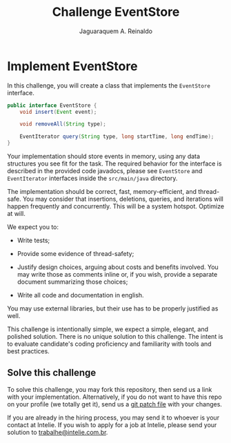 #+TITLE: Challenge EventStore
#+AUTHOR: Jaguaraquem A. Reinaldo
#+EMAIL: jaguar.adler@gmail.com

* Implement EventStore
:PROPERTIES:
:ID:       cd1b9b76-d9fb-4247-a956-422625997b17
:END:

In this challenge, you will create a class that implements the =EventStore= interface.

#+BEGIN_SRC java
  public interface EventStore {
      void insert(Event event);

      void removeAll(String type);

      EventIterator query(String type, long startTime, long endTime);
  }
#+END_SRC

Your implementation should store events in memory, using any data structures you see fit for the task. The required behavior for the interface is described in the provided code javadocs, please see =EventStore= and =EventIterator= interfaces inside the =src/main/java= directory.

The implementation should be correct, fast, memory-efficient, and thread-safe. You may consider that insertions, deletions, queries, and iterations will happen frequently and concurrently. This will be a system hotspot. Optimize at will.

We expect you to:

 - Write tests;

 - Provide some evidence of thread-safety;

 - Justify design choices, arguing about costs and benefits involved. You may write those as comments inline or, if you wish, provide a separate document summarizing those choices;

 - Write all code and documentation in english.

You may use external libraries, but their use has to be properly justified as well.

This challenge is intentionally simple, we expect a simple, elegant, and polished solution. There is no unique solution to this challenge. The intent is to evaluate candidate's coding proficiency and familiarity with tools and best practices.

** Solve this challenge
:PROPERTIES:
:ID:       1d2cb94f-34f9-43d4-87b6-f70f0d5cf934
:END:

To solve this challenge, you may fork this repository, then send us a link with your implementation. Alternatively, if you do not want to have this repo on your profile (we totally get it), send us a [[https://www.devroom.io/2009/10/26/how-to-create-and-apply-a-patch-with-git/][git patch file]] with your changes.

If you are already in the hiring process, you may send it to whoever is your contact at Intelie. If you wish to apply for a job at Intelie, please send your solution to [[mailto:trabalhe@intelie.com.br][trabalhe@intelie.com.br]].
